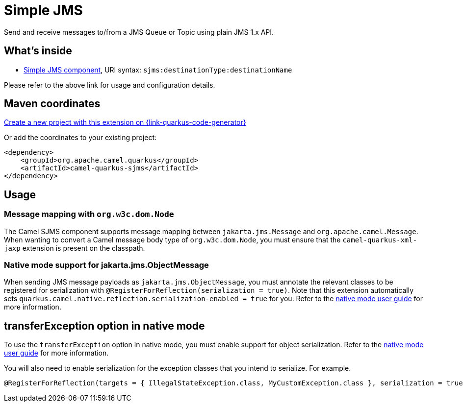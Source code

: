 // Do not edit directly!
// This file was generated by camel-quarkus-maven-plugin:update-extension-doc-page
[id="extensions-sjms"]
= Simple JMS
:page-aliases: extensions/sjms.adoc
:linkattrs:
:cq-artifact-id: camel-quarkus-sjms
:cq-native-supported: true
:cq-status: Stable
:cq-status-deprecation: Stable
:cq-description: Send and receive messages to/from a JMS Queue or Topic using plain JMS 1.x API.
:cq-deprecated: false
:cq-jvm-since: 1.0.0
:cq-native-since: 1.0.0

ifeval::[{doc-show-badges} == true]
[.badges]
[.badge-key]##JVM since##[.badge-supported]##1.0.0## [.badge-key]##Native since##[.badge-supported]##1.0.0##
endif::[]

Send and receive messages to/from a JMS Queue or Topic using plain JMS 1.x API.

[id="extensions-sjms-whats-inside"]
== What's inside

* xref:{cq-camel-components}::sjms-component.adoc[Simple JMS component], URI syntax: `sjms:destinationType:destinationName`

Please refer to the above link for usage and configuration details.

[id="extensions-sjms-maven-coordinates"]
== Maven coordinates

https://{link-quarkus-code-generator}/?extension-search=camel-quarkus-sjms[Create a new project with this extension on {link-quarkus-code-generator}, window="_blank"]

Or add the coordinates to your existing project:

[source,xml]
----
<dependency>
    <groupId>org.apache.camel.quarkus</groupId>
    <artifactId>camel-quarkus-sjms</artifactId>
</dependency>
----
ifeval::[{doc-show-user-guide-link} == true]
Check the xref:user-guide/index.adoc[User guide] for more information about writing Camel Quarkus applications.
endif::[]

[id="extensions-sjms-usage"]
== Usage
[id="extensions-sjms-usage-message-mapping-with-org-w3c-dom-node"]
=== Message mapping with `org.w3c.dom.Node`

The Camel SJMS component supports message mapping between `jakarta.jms.Message` and `org.apache.camel.Message`. When wanting to convert a Camel message body type of `org.w3c.dom.Node`,
you must ensure that the `camel-quarkus-xml-jaxp` extension is present on the classpath.

[id="extensions-sjms-usage-native-mode-support-for-jakarta-jms-objectmessage"]
=== Native mode support for jakarta.jms.ObjectMessage

When sending JMS message payloads as `jakarta.jms.ObjectMessage`, you must annotate the relevant classes to be registered for serialization with `@RegisterForReflection(serialization = true)`.
Note that this extension automatically sets `quarkus.camel.native.reflection.serialization-enabled = true` for you. Refer to the xref:user-guide/native-mode.adoc#serialization[native mode user guide] for more information.


[id="extensions-sjms-transferexception-option-in-native-mode"]
== transferException option in native mode

To use the `transferException` option in native mode, you must enable support for object serialization. Refer to the xref:user-guide/native-mode.adoc#serialization[native mode user guide]
for more information.

You will also need to enable serialization for the exception classes that you intend to serialize. For example.
[source,java]
----
@RegisterForReflection(targets = { IllegalStateException.class, MyCustomException.class }, serialization = true)
----
